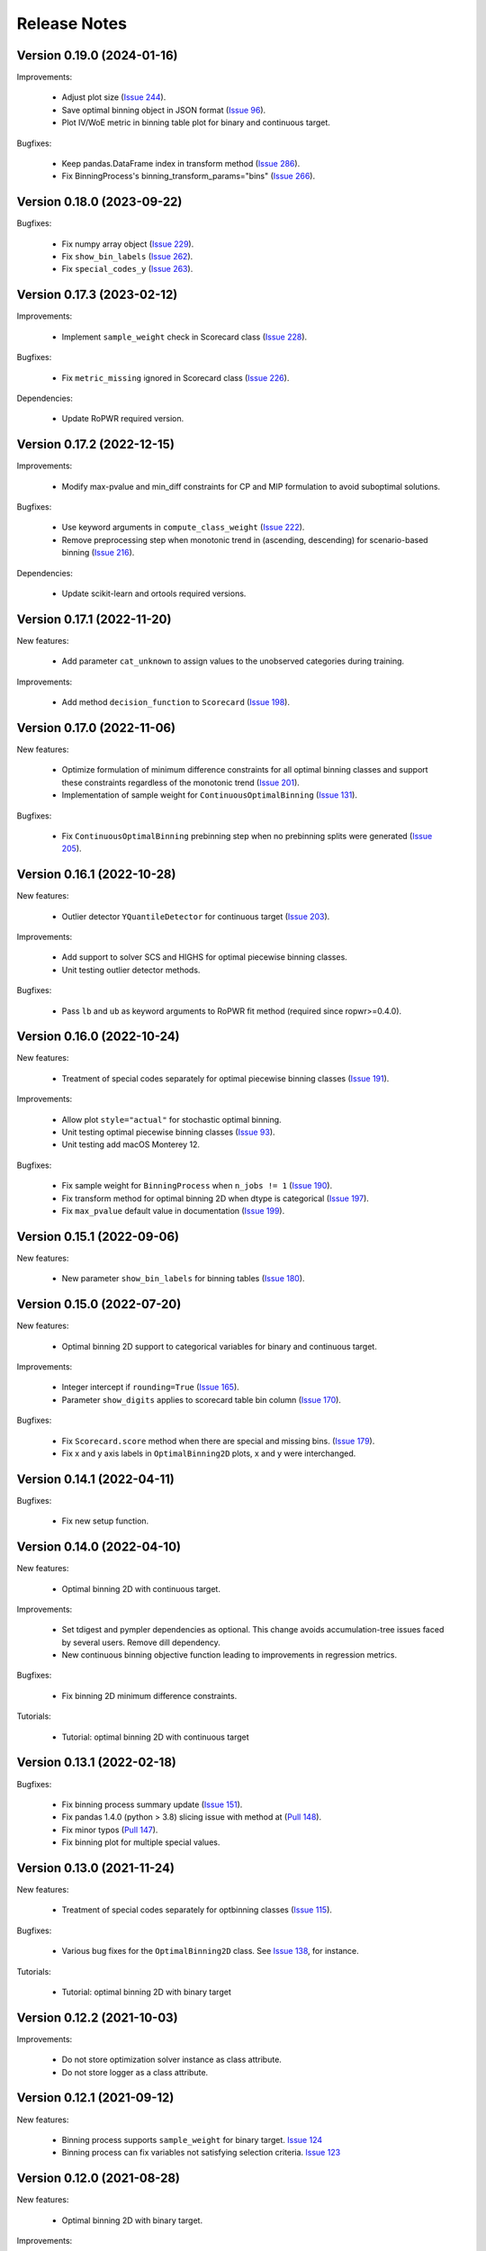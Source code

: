 Release Notes
=============

Version 0.19.0 (2024-01-16)
---------------------------

Improvements:

   - Adjust plot size (`Issue 244 <https://github.com/guillermo-navas-palencia/optbinning/issues/244>`_).
   - Save optimal binning object in JSON format (`Issue 96 <https://github.com/guillermo-navas-palencia/optbinning/issues/96>`_).
   - Plot IV/WoE metric in binning table plot for binary and continuous target.

Bugfixes:

   - Keep pandas.DataFrame index in transform method (`Issue 286 <https://github.com/guillermo-navas-palencia/optbinning/issues/286>`_).
   - Fix BinningProcess's binning_transform_params="bins" (`Issue 266 <https://github.com/guillermo-navas-palencia/optbinning/issues/266>`_).


Version 0.18.0 (2023-09-22)
---------------------------

Bugfixes:

   - Fix numpy array object (`Issue 229 <https://github.com/guillermo-navas-palencia/optbinning/issues/229>`_).
   - Fix ``show_bin_labels`` (`Issue 262 <https://github.com/guillermo-navas-palencia/optbinning/issues/262>`_).
   - Fix ``special_codes_y`` (`Issue 263 <https://github.com/guillermo-navas-palencia/optbinning/issues/263>`_).


Version 0.17.3 (2023-02-12)
---------------------------

Improvements:

   - Implement ``sample_weight`` check in Scorecard class (`Issue 228 <https://github.com/guillermo-navas-palencia/optbinning/issues/228>`_).

Bugfixes:

   - Fix ``metric_missing`` ignored in Scorecard class (`Issue 226 <https://github.com/guillermo-navas-palencia/optbinning/issues/226>`_).

Dependencies:

   - Update RoPWR required version.


Version 0.17.2 (2022-12-15)
---------------------------

Improvements:

   - Modify max-pvalue and min_diff constraints for CP and MIP formulation to avoid suboptimal solutions.

Bugfixes:

   - Use keyword arguments in ``compute_class_weight`` (`Issue 222 <https://github.com/guillermo-navas-palencia/optbinning/issues/222>`_).
   - Remove preprocessing step when monotonic trend in (ascending, descending) for scenario-based binning (`Issue 216 <https://github.com/guillermo-navas-palencia/optbinning/issues/216>`_).

Dependencies:

   - Update scikit-learn and ortools required versions.


Version 0.17.1 (2022-11-20)
---------------------------

New features:

   - Add parameter ``cat_unknown`` to assign values to the unobserved categories during training.

Improvements:

   - Add method ``decision_function`` to ``Scorecard`` (`Issue 198 <https://github.com/guillermo-navas-palencia/optbinning/issues/198>`_).


Version 0.17.0 (2022-11-06)
---------------------------

New features:

   - Optimize formulation of minimum difference constraints for all optimal binning classes and support these constraints regardless of the monotonic trend (`Issue 201 <https://github.com/guillermo-navas-palencia/optbinning/issues/201>`_).

   - Implementation of sample weight for ``ContinuousOptimalBinning`` (`Issue 131 <https://github.com/guillermo-navas-palencia/optbinning/issues/131>`_).


Bugfixes:

   - Fix ``ContinuousOptimalBinning`` prebinning step when no prebinning splits were generated (`Issue 205 <https://github.com/guillermo-navas-palencia/optbinning/issues/205>`_).


Version 0.16.1 (2022-10-28)
---------------------------

New features:

   - Outlier detector ``YQuantileDetector`` for continuous target (`Issue 203 <https://github.com/guillermo-navas-palencia/optbinning/issues/203>`_).

Improvements:

   - Add support to solver SCS and HIGHS for optimal piecewise binning classes.
   - Unit testing outlier detector methods.

Bugfixes:

   - Pass ``lb`` and ``ub`` as keyword arguments to RoPWR fit method (required since ropwr>=0.4.0).


Version 0.16.0 (2022-10-24)
---------------------------

New features:

   - Treatment of special codes separately for optimal piecewise binning classes (`Issue 191 <https://github.com/guillermo-navas-palencia/optbinning/issues/191>`_).

Improvements:

   - Allow plot ``style="actual"`` for stochastic optimal binning.
   - Unit testing optimal piecewise binning classes (`Issue 93 <https://github.com/guillermo-navas-palencia/optbinning/issues/93>`_).
   - Unit testing add macOS Monterey 12.

Bugfixes:

   - Fix sample weight for ``BinningProcess`` when ``n_jobs != 1`` (`Issue 190 <https://github.com/guillermo-navas-palencia/optbinning/issues/190>`_).
   - Fix transform method for optimal binning 2D when dtype is categorical (`Issue 197 <https://github.com/guillermo-navas-palencia/optbinning/issues/197>`_).
   - Fix ``max_pvalue`` default value in documentation (`Issue 199 <https://github.com/guillermo-navas-palencia/optbinning/issues/199>`_).


Version 0.15.1 (2022-09-06)
---------------------------

New features:

   - New parameter ``show_bin_labels`` for binning tables (`Issue 180 <https://github.com/guillermo-navas-palencia/optbinning/issues/180>`_).


Version 0.15.0 (2022-07-20)
---------------------------

New features:

   - Optimal binning 2D support to categorical variables for binary and continuous target.

Improvements:

   - Integer intercept if ``rounding=True`` (`Issue 165 <https://github.com/guillermo-navas-palencia/optbinning/issues/165>`_).
   - Parameter ``show_digits`` applies to scorecard table bin column (`Issue 170 <https://github.com/guillermo-navas-palencia/optbinning/issues/170>`_).

Bugfixes:

   - Fix ``Scorecard.score`` method when there are special and missing bins. (`Issue 179 <https://github.com/guillermo-navas-palencia/optbinning/pull/179>`_).
   - Fix x and y axis labels in ``OptimalBinning2D`` plots, x and y were interchanged.


Version 0.14.1 (2022-04-11)
---------------------------

Bugfixes:

   - Fix new setup function.


Version 0.14.0 (2022-04-10)
---------------------------

New features:

   - Optimal binning 2D with continuous target.

Improvements:

   - Set tdigest and pympler dependencies as optional. This change avoids accumulation-tree issues faced by several users. Remove dill dependency.
   - New continuous binning objective function leading to improvements in regression metrics.

Bugfixes:

   - Fix binning 2D minimum difference constraints.

Tutorials:

   - Tutorial: optimal binning 2D with continuous target


Version 0.13.1 (2022-02-18)
---------------------------

Bugfixes:

   - Fix binning process summary update (`Issue 151 <https://github.com/guillermo-navas-palencia/optbinning/issues/151>`_).

   - Fix pandas 1.4.0 (python > 3.8) slicing issue with method at (`Pull 148 <https://github.com/guillermo-navas-palencia/optbinning/pull/148>`_).

   - Fix minor typos (`Pull 147 <https://github.com/guillermo-navas-palencia/optbinning/pull/147>`_).

   - Fix binning plot for multiple special values.

Version 0.13.0 (2021-11-24)
---------------------------

New features:

   - Treatment of special codes separately for optbinning classes (`Issue 115 <https://github.com/guillermo-navas-palencia/optbinning/issues/115>`_).

Bugfixes:

   - Various bug fixes for the ``OptimalBinning2D`` class. See `Issue 138 <https://github.com/guillermo-navas-palencia/optbinning/issues/138>`_, for instance.

Tutorials:

   - Tutorial: optimal binning 2D with binary target


Version 0.12.2 (2021-10-03)
---------------------------

Improvements:

   - Do not store optimization solver instance as class attribute.
   - Do not store logger as a class attribute.


Version 0.12.1 (2021-09-12)
---------------------------

New features:

   - Binning process supports ``sample_weight`` for binary target. `Issue 124 <https://github.com/guillermo-navas-palencia/optbinning/issues/124>`_

   - Binning process can fix variables not satisfying selection criteria. `Issue 123 <https://github.com/guillermo-navas-palencia/optbinning/issues/123>`_


Version 0.12.0 (2021-08-28)
---------------------------

New features:

   - Optimal binning 2D with binary target.

Improvements:

   - Update bin string format in binning tables.
   - Simplify logic when ``style="actual"`` in binning table plots.


API changes:

   - Scorecard fit method arguments changed to the usual ``(X, y)``: `Issue 111 <https://github.com/guillermo-navas-palencia/optbinning/issues/111>`_


Version 0.11.0 (2021-05-28)
---------------------------

New features:

   - Counterfactual explanations for scorecard modelling.

Improvements:

   - Replace pickle by dill in save and load methods.

Bugfixes:

   - Parallel binning uses joblib: `Issue 103 <https://github.com/guillermo-navas-palencia/optbinning/issues/103>`_
   - Fix custom  ``metric_special`` and ``metric_missing`` in binning_transform_params.


Version 0.10.0 (2021-04-27)
---------------------------

New features:

   - Batch and streaming binning process.

Improvements:

   - Improve LocalSolver formulation for optimal binning with a binary target.

Bugfixes:

   - Fix MulticlassOptimalBinning when no prebins: `Issue 94 <https://github.com/guillermo-navas-palencia/optbinning/issues/94>`_
   - Fix metric_missing and metric_special defined for fitting, but not for predictions or scorecard points: `Issue 100 <https://github.com/guillermo-navas-palencia/optbinning/issues/100>`_


Version 0.9.2 (2021-03-12)
--------------------------

New features:

   - Binning process can update binned variables with new optimal binning object using method ``update_binned_variable``.

Improvements:
   
   - Prevent large divisions to avoid overflow issues with int32 during Gini calculation.

Tutorials:

   - Tutorial: FICO Explainable Machine Learning Challenge - updating binning


Version 0.9.1 (2021-02-14)
--------------------------

New features:

   - Binning process can be constructed using OptimalBinning objects previously fitted. Method ``fit_from_dict``.
   - Binning process can process large datasets directly on disk. Allowed file formats are csv and parquet. Methods ``fit_disk``, ``fit_transform_disk`` and ``transform_disk``.

Bugfixes:

   - Fix saving all OptBinning classes: `Issue 77 <https://github.com/guillermo-navas-palencia/optbinning/issues/77>`_


Version 0.9.0 (2021-01-14)
--------------------------

New features:

   - Optimal piecewise polynomial binning.
   - New plotting option for binning table for binary and continuous target. Parameter ``style`` allows to represent the binning plot with the actual scale, i.e., actual bin widths.

Improvements:

   - Improve computation of p-values and binning table analysis for ``ContinuousOptimalBinning``.

Tutorials:
   
   - Tutorial: optimal piecewise binning with binary target
   - Tutorial: optimal piecewise binning with continuous target

Bugfixes:

   - Fix sample weights bug: `Issue 64 <https://github.com/guillermo-navas-palencia/optbinning/issues/64>`_


Version 0.8.0 (2020-09-18)
--------------------------

New features:

   - Scorecard monitoring supporting binning and continuous target.
   - OptimalBinning computes the Kolmogorov-Smirnov statistic.
   - Optimal binning classes show optimal monotonic trend information in the binning table analysis method.
   - ContinuousBinningTable adds method ``analysis``.
   - Scorecard incorporates methods ``load`` and ``save`` to serialize and deserialize a scorecard using pickle module.
   - BinningProcess class supports multiprocessing via parameter ``n_jobs``.

Tutorials:

   - Tutorial: Scorecard monitoring


Version 0.7.0 (2020-07-19)
--------------------------

New features:

   - Batch and streaming optimal binning.
   - New parameter ``divergence`` to select the divergence measure to maximize.

Tutorials:

   - Tutorial: optimal binning sketch with binary target
   - Tutorial: optimal binning sketch with binary target using PySpark

Bugfixes:

   - Catch error from Qhull library used by scipy.spatial.ConvexHull.


Version 0.6.1 (2020-06-07)
--------------------------

New features:

   - Options ``add_special`` and ``add_missing`` in all binning table plots.
   - Prebinning methods' parameters are accessible via ``**prebinning_kwargs``.
   - Add support MDLP algorithm for binary target.

Bugfixes:

   - Fix bug in solution when the status is not feasible or optimal for LocalSolver, ``solver="ls"``.
   - Fix several bugs for categorical variables with ``user_splits`` and ``user_splits_fixed``.
   - Fix bug in binning process when passing ``user_splits`` and ``user_splits_fixed`` via parameter ``binning_fit_params``.


Version 0.6.0 (2020-05-24)
--------------------------

New features:

   - Scorecard development supporting binary and continuous target.
   - Plotting functions: ``plot_auc_roc``, ``plot_cap`` and ``plot_ks``.
   - Optimal binning classes introduce ``sample_weight`` parameter in methods ``fit`` and ``fit_transform``.
   - Optimal binning classes introduce two options for parameter ``metric`` in methods ``fit_transform`` and ``transform``: ``metric="bins"`` and ``metric="indices"``.


Tutorials:

   - Tutorial: optimal binning with binary target - large scale.
   - Tutorial: Scorecard with binary target.
   - Tutorial: Scorecard with continuous target.


Version 0.5.0 (2020-04-13)
--------------------------

New features:

   - Scenario-based stochastic optimal binning.
   - New parameter ``user_split_fixed`` to force user-defined split points.

Tutorials:
   
   - Tutorial: Telco customer churn.
   - Tutorial: optimal binning with binary target under uncertainty.

Bugfixes:

   - Fix monotonic trend for non-auto mode in ``MulticlassOptimalBinning``.


Version 0.4.0 (2020-03-22)
--------------------------

New features:

   - New ``monotonic_trend`` auto modes options: "auto_heuristic" and "auto_asc_desc".
   - New ``monotonic_trend`` options: "peak_heuristic" and "valley_heuristic". These options produce a remarkable speedup for large size instances.
   - Minimum Description Length Principle (MDLP) discretization algorithm.

Improvements:

   - ``BinningProcess`` now supports ``pandas.DataFrame`` as input X.
   - New unit test added.


Version 0.3.1 (2020-03-17)
--------------------------

Bugfixes:

   - Fix setup.py packages using find_packages.


Version 0.3.0 (2020-03-13)
--------------------------

New features:

   - Class ``OptBinning`` introduces a new constraint to reduce dominating bins, using parameter ``gamma``.
   - Metrics HHI, HHI regularized and Cramer's V added to ``binning_table.analysis`` method. Updated quality score.
   - Added column min/max target and zeros count to ``ContinuousOptimalBinning`` binning table.
   - Binning algorithms support univariate outlier detection methods.

Tutorials:

   - Tutorial: optimal binning with binary target. New section: Reduction of dominating bins.
   - Enhance binning process tutorials.


Version 0.2.0 (2020-02-02)
--------------------------

New features:

   - Binning process to support optimal binning of all variables in dataset.
   - Added ``print_output`` option to ``binning_table.analysis`` method.


Improvements:

   - New unit tests added.

Tutorials:

   - Tutorial: Binning process with Scikit-learn pipelines.
   - Tutorial: FICO Explainable Machine Learning Challenge using binning process.   

Bugfixes:

   - Fix ``OptBinning.information`` print level default option.
   - Avoid numpy.digitize if no splits.
   - Compute Gini in ``binning_table.build`` method.


Version 0.1.1 (2020-01-24)
--------------------------

Bugfixes:

   * Fix a bug in ``OptimalBinning.fit_transform`` when calling ``tranform`` internally.
   * Replace np.int by np.int64 in ``model_data.py`` functions to guarantee 64-bit integer on Windows.
   * Fix a bug in ``_chech_metric_special_missing``.


Version 0.1.0 (2020-01-22)
--------------------------

* First release of OptBinning.
